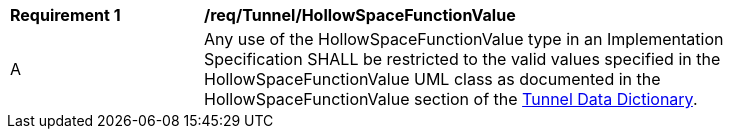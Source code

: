 [[req_Tunnel_HollowSpaceFunctionValue]]
[width="90%",cols="2,6"]
|===
^|*Requirement  {counter:req-id}* |*/req/Tunnel/HollowSpaceFunctionValue* 
^|A |Any use of the HollowSpaceFunctionValue type in an Implementation Specification SHALL be restricted to the valid values specified in the HollowSpaceFunctionValue UML class as documented in the HollowSpaceFunctionValue section of the <<HollowSpaceFunctionValue-section,Tunnel Data Dictionary>>.
|===

